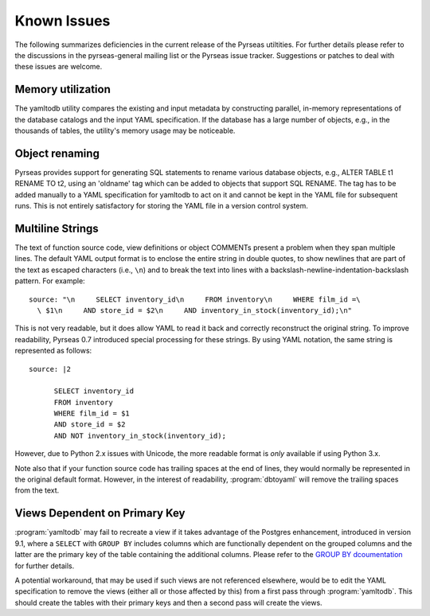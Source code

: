 Known Issues
============

The following summarizes deficiencies in the current release of the
Pyrseas utiltities.  For further details please refer to the
discussions in the pyrseas-general mailing list or the Pyrseas issue
tracker.  Suggestions or patches to deal with these issues are
welcome.

Memory utilization
------------------

The yamltodb utility compares the existing and input metadata by
constructing parallel, in-memory representations of the database
catalogs and the input YAML specification.  If the database has a
large number of objects, e.g., in the thousands of tables, the
utility's memory usage may be noticeable.

Object renaming
---------------

Pyrseas provides support for generating SQL statements to rename
various database objects, e.g., ALTER TABLE t1 RENAME TO t2, using an
'oldname' tag which can be added to objects that support SQL RENAME.
The tag has to be added manually to a YAML specification for yamltodb
to act on it and cannot be kept in the YAML file for subsequent runs.
This is not entirely satisfactory for storing the YAML file in a
version control system.

Multiline Strings
-----------------

The text of function source code, view definitions or object COMMENTs
present a problem when they span multiple lines.  The default YAML
output format is to enclose the entire string in double quotes, to
show newlines that are part of the text as escaped characters (i.e.,
``\n``) and to break the text into lines with a
backslash-newline-indentation-backslash pattern.  For example::

 source: "\n     SELECT inventory_id\n     FROM inventory\n     WHERE film_id =\
   \ $1\n     AND store_id = $2\n     AND inventory_in_stock(inventory_id);\n"

This is not very readable, but it does allow YAML to read it back and
correctly reconstruct the original string.  To improve readability,
Pyrseas 0.7 introduced special processing for these strings.  By using
YAML notation, the same string is represented as follows::

 source: |2

       SELECT inventory_id
       FROM inventory
       WHERE film_id = $1
       AND store_id = $2
       AND NOT inventory_in_stock(inventory_id);

However, due to Python 2.x issues with Unicode, the more readable
format is *only* available if using Python 3.x.

Note also that if your function source code has trailing spaces at the
end of lines, they would normally be represented in the original
default format.  However, in the interest of readability,
:program:`dbtoyaml` will remove the trailing spaces from the text.

Views Dependent on Primary Key
------------------------------

:program:`yamltodb` may fail to recreate a view if it takes advantage
of the Postgres enhancement, introduced in version 9.1, where a
``SELECT`` with ``GROUP BY`` includes columns which are functionally
dependent on the grouped columns and the latter are the primary key of
the table containing the additional columns.  Please refer to the
`GROUP BY dcoumentation
<http://www.postgresql.org/docs/9.1/static/sql-select.html#SQL-GROUPBY>`_
for further details.

A potential workaround, that may be used if such views are not
referenced elsewhere, would be to edit the YAML specification to
remove the views (either all or those affected by this) from a first
pass through :program:`yamltodb`. This should create the tables with
their primary keys and then a second pass will create the views.
